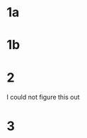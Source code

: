 #+PROPERTY: NAME Jim Vicious
* 1a
  :PROPERTIES:
  :lettergrade: B
  :END:
* 1b
  :PROPERTIES:
  :lettergrade: C
  :END:
* 2
  :PROPERTIES:
  :lettergrade: R
  :END:
I could not figure this out
* 3
  :PROPERTIES:
  :lettergrade: D
  :END:

